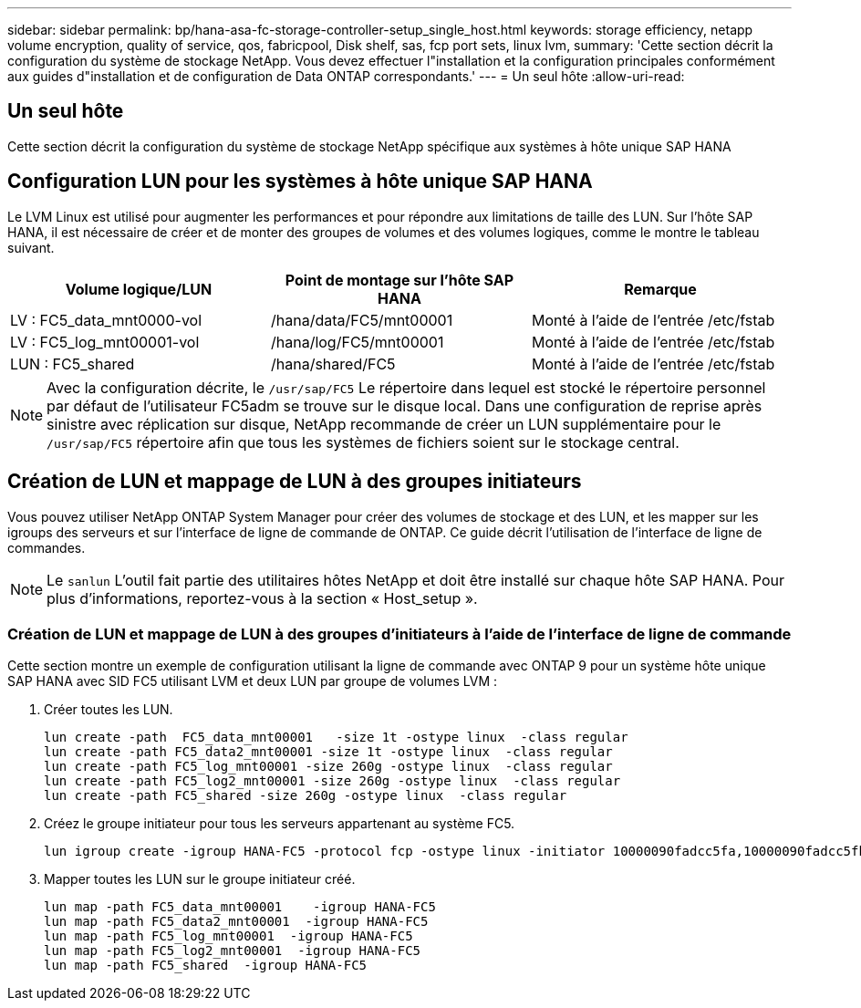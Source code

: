 ---
sidebar: sidebar 
permalink: bp/hana-asa-fc-storage-controller-setup_single_host.html 
keywords: storage efficiency, netapp volume encryption, quality of service, qos, fabricpool, Disk shelf, sas, fcp port sets, linux lvm, 
summary: 'Cette section décrit la configuration du système de stockage NetApp. Vous devez effectuer l"installation et la configuration principales conformément aux guides d"installation et de configuration de Data ONTAP correspondants.' 
---
= Un seul hôte
:allow-uri-read: 




== Un seul hôte

[role="lead"]
Cette section décrit la configuration du système de stockage NetApp spécifique aux systèmes à hôte unique SAP HANA



== Configuration LUN pour les systèmes à hôte unique SAP HANA

Le LVM Linux est utilisé pour augmenter les performances et pour répondre aux limitations de taille des LUN. Sur l'hôte SAP HANA, il est nécessaire de créer et de monter des groupes de volumes et des volumes logiques, comme le montre le tableau suivant.

|===
| Volume logique/LUN | Point de montage sur l'hôte SAP HANA | Remarque 


| LV : FC5_data_mnt0000-vol | /hana/data/FC5/mnt00001 | Monté à l'aide de l'entrée /etc/fstab 


| LV : FC5_log_mnt00001-vol | /hana/log/FC5/mnt00001 | Monté à l'aide de l'entrée /etc/fstab 


| LUN : FC5_shared | /hana/shared/FC5 | Monté à l'aide de l'entrée /etc/fstab 
|===

NOTE: Avec la configuration décrite, le  `/usr/sap/FC5` Le répertoire dans lequel est stocké le répertoire personnel par défaut de l'utilisateur FC5adm se trouve sur le disque local. Dans une configuration de reprise après sinistre avec réplication sur disque, NetApp recommande de créer un LUN supplémentaire pour le  `/usr/sap/FC5` répertoire afin que tous les systèmes de fichiers soient sur le stockage central.



== Création de LUN et mappage de LUN à des groupes initiateurs

Vous pouvez utiliser NetApp ONTAP System Manager pour créer des volumes de stockage et des LUN, et les mapper sur les igroups des serveurs et sur l'interface de ligne de commande de ONTAP. Ce guide décrit l'utilisation de l'interface de ligne de commandes.


NOTE: Le `sanlun` L'outil fait partie des utilitaires hôtes NetApp et doit être installé sur chaque hôte SAP HANA. Pour plus d'informations, reportez-vous à la section « Host_setup ».



=== Création de LUN et mappage de LUN à des groupes d'initiateurs à l'aide de l'interface de ligne de commande

Cette section montre un exemple de configuration utilisant la ligne de commande avec ONTAP 9 pour un système hôte unique SAP HANA avec SID FC5 utilisant LVM et deux LUN par groupe de volumes LVM :

. Créer toutes les LUN.
+
....
lun create -path  FC5_data_mnt00001   -size 1t -ostype linux  -class regular
lun create -path FC5_data2_mnt00001 -size 1t -ostype linux  -class regular
lun create -path FC5_log_mnt00001 -size 260g -ostype linux  -class regular
lun create -path FC5_log2_mnt00001 -size 260g -ostype linux  -class regular
lun create -path FC5_shared -size 260g -ostype linux  -class regular

....
. Créez le groupe initiateur pour tous les serveurs appartenant au système FC5.
+
....
lun igroup create -igroup HANA-FC5 -protocol fcp -ostype linux -initiator 10000090fadcc5fa,10000090fadcc5fb -vserver svm1
....
. Mapper toutes les LUN sur le groupe initiateur créé.
+
....
lun map -path FC5_data_mnt00001    -igroup HANA-FC5
lun map -path FC5_data2_mnt00001  -igroup HANA-FC5
lun map -path FC5_log_mnt00001  -igroup HANA-FC5
lun map -path FC5_log2_mnt00001  -igroup HANA-FC5
lun map -path FC5_shared  -igroup HANA-FC5
....

